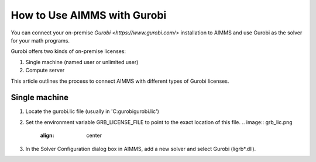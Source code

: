 How to Use AIMMS with Gurobi
================================

.. should this be - How to use AIMMS with your On-Premise Gurobi Installation ? 

You can connect your on-premise `Gurobi <https://www.gurobi.com/>` installation to AIMMS and use Gurobi as the solver for your math programs. 

Gurobi offers two kinds of on-premise licenses:

#. Single machine (named user or unlimited user)
#. Compute server

.. is this the right way of communicating ? I don't want to describe Gurobi's products, they actually have 3 kinds of licenses single machine named user, single machine unlimtied user and compute server. Our process is the same for the first two, and different for the third one. So, how do we list that out ?

This article outlines the process to connect AIMMS with different types of Gurobi licenses. 

Single machine
-----------------

#. Locate the gurobi.lic file (usually in 'C:\gurobi\gurobi.lic')
#. Set the environment variable GRB_LICENSE_FILE to point to the exact location of this file.
   .. image:: grb_lic.png
      :align: center
#. In the Solver Configuration dialog box in AIMMS, add a new solver and select Gurobi (ligrb*.dll).

